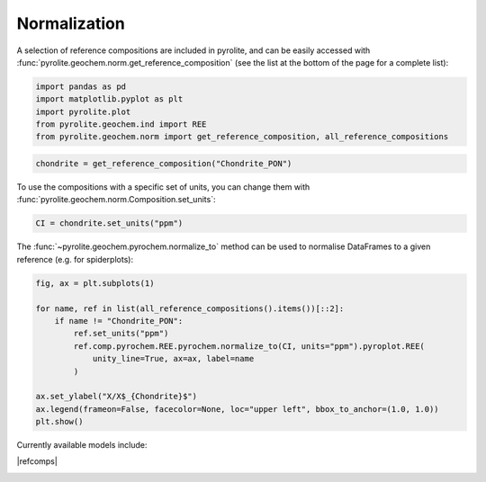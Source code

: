 .. rst-class:: sphx-glr-example-title

.. _sphx_glr_examples_geochem_normalization.py:


Normalization
==============

A selection of reference compositions are included in pyrolite, and can be easily
accessed with :func:`pyrolite.geochem.norm.get_reference_composition` (see the list
at the bottom of the page for a complete list):


.. code-block:: default

    import pandas as pd
    import matplotlib.pyplot as plt
    import pyrolite.plot
    from pyrolite.geochem.ind import REE
    from pyrolite.geochem.norm import get_reference_composition, all_reference_compositions









.. code-block:: default

    chondrite = get_reference_composition("Chondrite_PON")







To use the compositions with a specific set of units, you can change them with
:func:`pyrolite.geochem.norm.Composition.set_units`:



.. code-block:: default

    CI = chondrite.set_units("ppm")







The :func:`~pyrolite.geochem.pyrochem.normalize_to` method can be used to
normalise DataFrames to a given reference (e.g. for spiderplots):



.. code-block:: default

    fig, ax = plt.subplots(1)

    for name, ref in list(all_reference_compositions().items())[::2]:
        if name != "Chondrite_PON":
            ref.set_units("ppm")
            ref.comp.pyrochem.REE.pyrochem.normalize_to(CI, units="ppm").pyroplot.REE(
                unity_line=True, ax=ax, label=name
            )

    ax.set_ylabel("X/X$_{Chondrite}$")
    ax.legend(frameon=False, facecolor=None, loc="upper left", bbox_to_anchor=(1.0, 1.0))
    plt.show()



.. image:: /examples/geochem/images/sphx_glr_normalization_001.png
    :class: sphx-glr-single-img


.. rst-class:: sphx-glr-script-out

 Out:

 .. code-block:: none

    C:\ProgramData\Anaconda3_64\lib\site-packages\pandas\core\indexing.py:1494: FutureWarning: 
    Passing list-likes to .loc or [] with any missing label will raise
    KeyError in the future, you can use .reindex() as an alternative.

    See the documentation here:
    https://pandas.pydata.org/pandas-docs/stable/indexing.html#deprecate-loc-reindex-listlike
      return self._getitem_tuple(key)




.. seealso::

  Examples:
    `Pandas Lambda Ln(REE) Function <../lambdas/pandaslambdas.html>`__,
    `Lambdas for Dimensional Reduction <../lambdas/lambdadimreduction.html>`__,
    `REE Radii Plot <../plotting/REE_radii_plot.html>`__

Currently available models include:

|refcomps|


.. rst-class:: sphx-glr-timing

   **Total running time of the script:** ( 0 minutes  3.644 seconds)


.. _sphx_glr_download_examples_geochem_normalization.py:


.. only :: html

 .. container:: sphx-glr-footer
    :class: sphx-glr-footer-example


  .. container:: binder-badge

    .. image:: https://mybinder.org/badge_logo.svg
      :target: https://mybinder.org/v2/gh/morganjwilliams/pyrolite/develop?filepath=docs/source/examples/geochem/normalization.ipynb
      :width: 150 px


  .. container:: sphx-glr-download

     :download:`Download Python source code: normalization.py <normalization.py>`



  .. container:: sphx-glr-download

     :download:`Download Jupyter notebook: normalization.ipynb <normalization.ipynb>`


.. only:: html

 .. rst-class:: sphx-glr-signature

    `Gallery generated by Sphinx-Gallery <https://sphinx-gallery.github.io>`_
